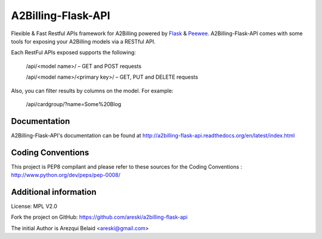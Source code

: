 A2Billing-Flask-API
===================

Flexible & Fast Restful APIs framework for A2Billing powered by Flask_ & Peewee_.
A2Billing-Flask-API comes with some tools for exposing your A2Billing
models via a RESTful API.

.. _Flask: http://flask.pocoo.org/
.. _Peewee: http://peewee.readthedocs.org/en/latest/


Each RestFul APIs exposed supports the following:

    /api/<model name>/ – GET and POST requests

    /api/<model name>/<primary key>/ – GET, PUT and DELETE requests

Also, you can filter results by columns on the model. For example:

    /api/cardgroup/?name=Some%20Blog


Documentation
-------------

A2Billing-Flask-API's documentation can be found at http://a2billing-flask-api.readthedocs.org/en/latest/index.html


Coding Conventions
------------------

This project is PEP8 compilant and please refer to these sources for the Coding
Conventions : http://www.python.org/dev/peps/pep-0008/


Additional information
-----------------------

License: MPL V2.0

Fork the project on GitHub: https://github.com/areski/a2billing-flask-api

The initial Author is Arezqui Belaid <areski@gmail.com>
